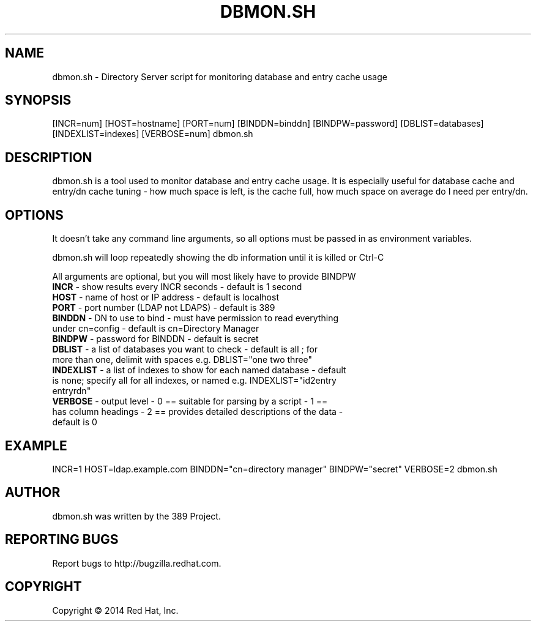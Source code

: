 .\"                                      Hey, EMACS: -*- nroff -*-
.\" First parameter, NAME, should be all caps
.\" Second parameter, SECTION, should be 1-8, maybe w/ subsection
.\" other parameters are allowed: see man(7), man(1)
.TH DBMON.SH 8 "Jul 25, 2014"
.\" Please adjust this date whenever revising the manpage.
.\"
.\" Some roff macros, for reference:
.\" .nh        disable hyphenation
.\" .hy        enable hyphenation
.\" .ad l      left justify
.\" .ad b      justify to both left and right margins
.\" .nf        disable filling
.\" .fi        enable filling
.\" .br        insert line break
.\" .sp <n>    insert n+1 empty lines
.\" for manpage-specific macros, see man(7)
.SH NAME 
dbmon.sh - Directory Server script for monitoring database and entry cache usage
.SH SYNOPSIS
[INCR=num] [HOST=hostname] [PORT=num] [BINDDN=binddn] [BINDPW=password] [DBLIST=databases] [INDEXLIST=indexes] [VERBOSE=num] dbmon.sh
.SH DESCRIPTION
dbmon.sh is a tool used to monitor database and entry cache usage. It is especially useful for database cache and entry/dn cache tuning - how much space is left, is the cache full, how much space on average do I need per entry/dn.
.SH OPTIONS
It doesn't take any command line arguments, so all options must be passed in as environment variables.

dbmon.sh will loop repeatedly showing the db information until it is killed or Ctrl-C

All arguments are optional, but you will most likely have to provide BINDPW

.TP
.B \fBINCR\fR - show results every INCR seconds - default is 1 second
.TP
.B \fBHOST\fR - name of host or IP address - default is "localhost"
.TP
.B \fBPORT\fR - port number (LDAP not LDAPS) - default is 389
.TP
.B \fBBINDDN\fR - DN to use to bind - must have permission to read everything under cn=config - default is cn=Directory Manager
.TP
.B \fBBINDPW\fR - password for BINDDN - default is secret
.TP
.B \fBDBLIST\fR - a list of databases you want to check - default is "all"; for more than one, delimit with spaces e.g. DBLIST="one two three"
.TP
.B \fBINDEXLIST\fR - a list of indexes to show for each named database - default is none; specify "all" for all indexes, or named e.g. INDEXLIST="id2entry entryrdn"
.TP
.B \fBVERBOSE\fR - output level - 0 == suitable for parsing by a script - 1 == has column headings - 2 == provides detailed descriptions of the data - default is 0

.SH EXAMPLE
INCR=1 HOST=ldap.example.com BINDDN="cn=directory manager" BINDPW="secret" VERBOSE=2 dbmon.sh

.SH AUTHOR
dbmon.sh was written by the 389 Project.
.SH "REPORTING BUGS"
Report bugs to http://bugzilla.redhat.com.
.SH COPYRIGHT
Copyright \(co 2014 Red Hat, Inc.
